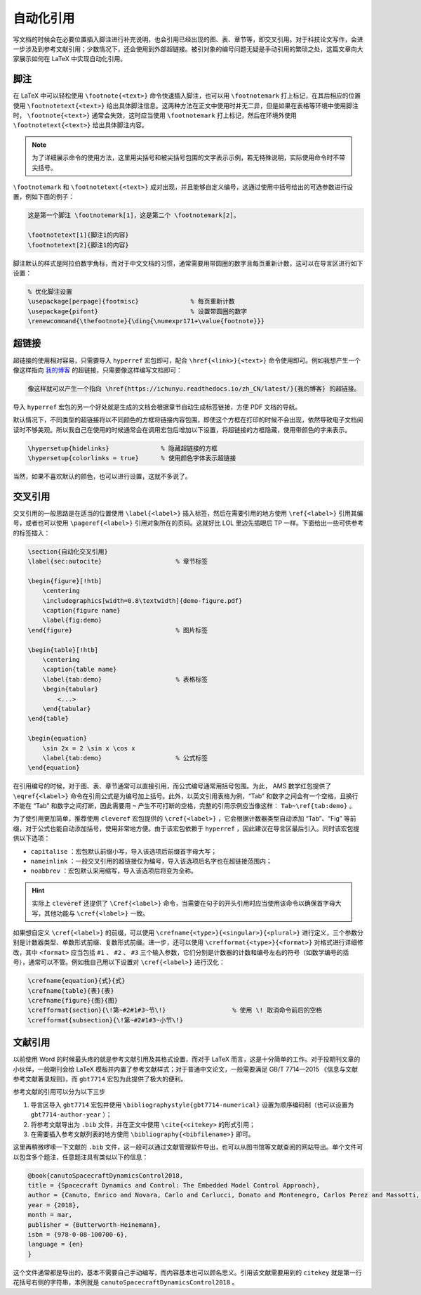 自动化引用
==========================================


写文档的时候会在必要位置插入脚注进行补充说明，也会引用已经出现的图、表、章节等，即交叉引用。对于科技论文写作，会进一步涉及到参考文献引用；少数情况下，还会使用到外部超链接。被引对象的编号问题无疑是手动引用的繁琐之处，这篇文章向大家展示如何在 LaTeX 中实现自动化引用。




脚注
------------------------------------------


在 LaTeX 中可以轻松使用 ``\footnote{<text>}`` 命令快速插入脚注，也可以用 ``\footnotemark`` 打上标记，在其后相应的位置使用 ``\footnotetext{<text>}`` 给出具体脚注信息。这两种方法在正文中使用时并无二异，但是如果在表格等环境中使用脚注时， ``\footnote{<text>}`` 通常会失效，这时应当使用 ``\footnotemark`` 打上标记，然后在环境外使用 ``\footnotetext{<text>}`` 给出具体脚注内容。


.. note::

    为了详细展示命令的使用方法，这里用尖括号和被尖括号包围的文字表示示例，若无特殊说明，实际使用命令时不带尖括号。


``\footnotemark`` 和 ``\footnotetext{<text>}`` 成对出现，并且能够自定义编号，这通过使用中括号给出的可选参数进行设置，例如下面的例子：


.. code-block:: LaTeX

    这是第一个脚注 \footnotemark[1]，这是第二个 \footnotemark[2]。

    \footnotetext[1]{脚注1的内容}
    \footnotetext[2]{脚注1的内容}


脚注默认的样式是阿拉伯数字角标，而对于中文文档的习惯，通常需要用带圆圈的数字且每页重新计数，这可以在导言区进行如下设置：


.. code-block:: LaTeX

    % 优化脚注设置
    \usepackage[perpage]{footmisc}              % 每页重新计数
    \usepackage{pifont}                         % 设置带圆圈的数字
    \renewcommand{\thefootnote}{\ding{\numexpr171+\value{footnote}}}




超链接
------------------------------------------

超链接的使用相对容易，只需要导入 ``hyperref`` 宏包即可，配合 ``\href{<link>}{<text>}`` 命令使用即可。例如我想产生一个像这样指向 `我的博客 <https://ichunyu.readthedocs.io/zh_CN/latest/>`_ 的超链接，只需要像这样编写文档即可：


.. code-block:: LaTeX

    像这样就可以产生一个指向 \href{https://ichunyu.readthedocs.io/zh_CN/latest/}{我的博客} 的超链接。


导入 ``hyperref`` 宏包的另一个好处就是生成的文档会根据章节自动生成标签链接，方便 PDF 文档的导航。


默认情况下，不同类型的超链接将以不同颜色的方框将链接内容包围，即使这个方框在打印的时候不会出现，依然导致电子文档阅读时不够美观。所以我自己在使用的时候通常会在调用宏包后增加以下设置，将超链接的方框隐藏，使用带颜色的字来表示。


.. code-block:: LaTeX

    \hypersetup{hidelinks}              % 隐藏超链接的方框
    \hypersetup{colorlinks = true}      % 使用颜色字体表示超链接


当然，如果不喜欢默认的颜色，也可以进行设置，这就不多说了。




交叉引用
------------------------------------------


交叉引用的一般思路是在适当的位置使用 ``\label{<label>}`` 插入标签，然后在需要引用的地方使用 ``\ref{<label>}`` 引用其编号，或者也可以使用 ``\pageref{<label>}`` 引用对象所在的页码。这就好比 LOL 里边先插眼后 TP 一样。下面给出一些可供参考的标签插入：


.. code-block:: LaTeX

    
    \section{自动化交叉引用}  
    \label{sec:autocite}                    % 章节标签

    \begin{figure}[!htb]
        \centering
        \includegraphics[width=0.8\textwidth]{demo-figure.pdf}
        \caption{figure name}
        \label{fig:demo}
    \end{figure}                            % 图片标签

    \begin{table}[!htb]
        \centering
        \caption{table name}
        \label{tab:demo}                    % 表格标签
        \begin{tabular}
            <...>
        \end{tabular}
    \end{table}                    

    \begin{equation}
        \sin 2x = 2 \sin x \cos x
        \label{tab:demo}                    % 公式标签
    \end{equation}      


在引用编号的时候，对于图、表、章节通常可以直接引用，而公式编号通常用括号包围。为此， AMS 数学红包提供了 ``\eqref{<label>}`` 命令在引用公式是为编号加上括号。此外，以英文引用表格为例，“Tab” 和数字之间会有一个空格，且换行不能在 “Tab” 和数字之间打断，因此需要用 ``~`` 产生不可打断的空格，完整的引用示例应当像这样： ``Tab~\ref{tab:demo}`` 。


为了使引用更加简单，推荐使用 ``cleveref`` 宏包提供的 ``\cref{<label>}`` ，它会根据计数器类型自动添加 “Tab”、“Fig” 等前缀，对于公式也能自动添加括号，使用非常地方便。由于该宏包依赖于 ``hyperref`` ，因此建议在导言区最后引入。同时该宏包提供以下选项：

- ``capitalise`` ：宏包默认前缀小写，导入该选项后前缀首字母大写；
- ``nameinlink`` ：一般交叉引用的超链接仅为编号，导入该选项后名字也在超链接范围内；
- ``noabbrev`` ：宏包默认采用缩写，导入该选项后将变为全称。


.. hint::

    实际上 ``cleveref`` 还提供了 ``\Cref{<label>}`` 命令，当需要在句子的开头引用时应当使用该命令以确保首字母大写，其他功能与 ``\cref{<label>}`` 一致。



如果想自定义 ``\cref{<label>}`` 的前缀，可以使用 ``\crefname{<type>}{<singular>}{<plural>}`` 进行定义，三个参数分别是计数器类型、单数形式前缀、复数形式前缀。进一步，还可以使用 ``\crefformat{<type>}{<format>}`` 对格式进行详细修改，其中 ``<format>`` 应当包括 ``#1`` 、 ``#2`` 、 ``#3`` 三个输入参数，它们分别是计数器的计数和编号左右的符号（如数学编号的括号），通常可以不管。例如我自己用以下设置对 ``\cref{<label>}`` 进行汉化：


.. code-block:: LaTeX

    \crefname{equation}{式}{式}
    \crefname{table}{表}{表}
    \crefname{figure}{图}{图}
    \crefformat{section}{\!第~#2#1#3~节\!}                  % 使用 \! 取消命令前后的空格
    \crefformat{subsection}{\!第~#2#1#3~小节\!}




文献引用
------------------------------------------

以前使用 Word 的时候最头疼的就是参考文献引用及其格式设置，而对于 LaTeX 而言，这是十分简单的工作。对于投期刊文章的小伙伴，一般期刊会给 LaTeX 模板并内置了参考文献样式；对于普通中文论文，一般需要满足 GB/T 7714—2015 《信息与文献
参考文献著录规则》，而 ``gbt7714`` 宏包为此提供了极大的便利。


参考文献的引用可以分为以下三步

#. 导言区导入 ``gbt7714`` 宏包并使用 ``\bibliographystyle{gbt7714-numerical}`` 设置为顺序编码制（也可以设置为 ``gbt7714-author-year`` ）；
#. 将参考文献导出为 ``.bib`` 文件，并在正文中使用 ``\cite{<citekey>`` 的形式引用；
#. 在需要插入参考文献列表的地方使用 ``\bibliography{<bibfilename>}`` 即可。


这里再稍微啰嗦一下文献的 ``.bib`` 文件，这一般可以通过文献管理软件导出，也可以从图书馆等文献查阅的网站导出。单个文件可以包含多个题注，任意题注具有类似以下的信息：


.. code-block:: LaTeX

    @book{canutoSpacecraftDynamicsControl2018,
    title = {Spacecraft Dynamics and Control: The Embedded Model Control Approach},
    author = {Canuto, Enrico and Novara, Carlo and Carlucci, Donato and Montenegro, Carlos Perez and Massotti, Luca},
    year = {2018},
    month = mar,
    publisher = {Butterworth-Heinemann},
    isbn = {978-0-08-100700-6},
    language = {en}
    }


这个文件通常都是导出的，基本不需要自己手动编写，而内容基本也可以顾名思义。引用该文献需要用到的 ``citekey`` 就是第一行花括号右侧的字符串，本例就是 ``canutoSpacecraftDynamicsControl2018`` 。